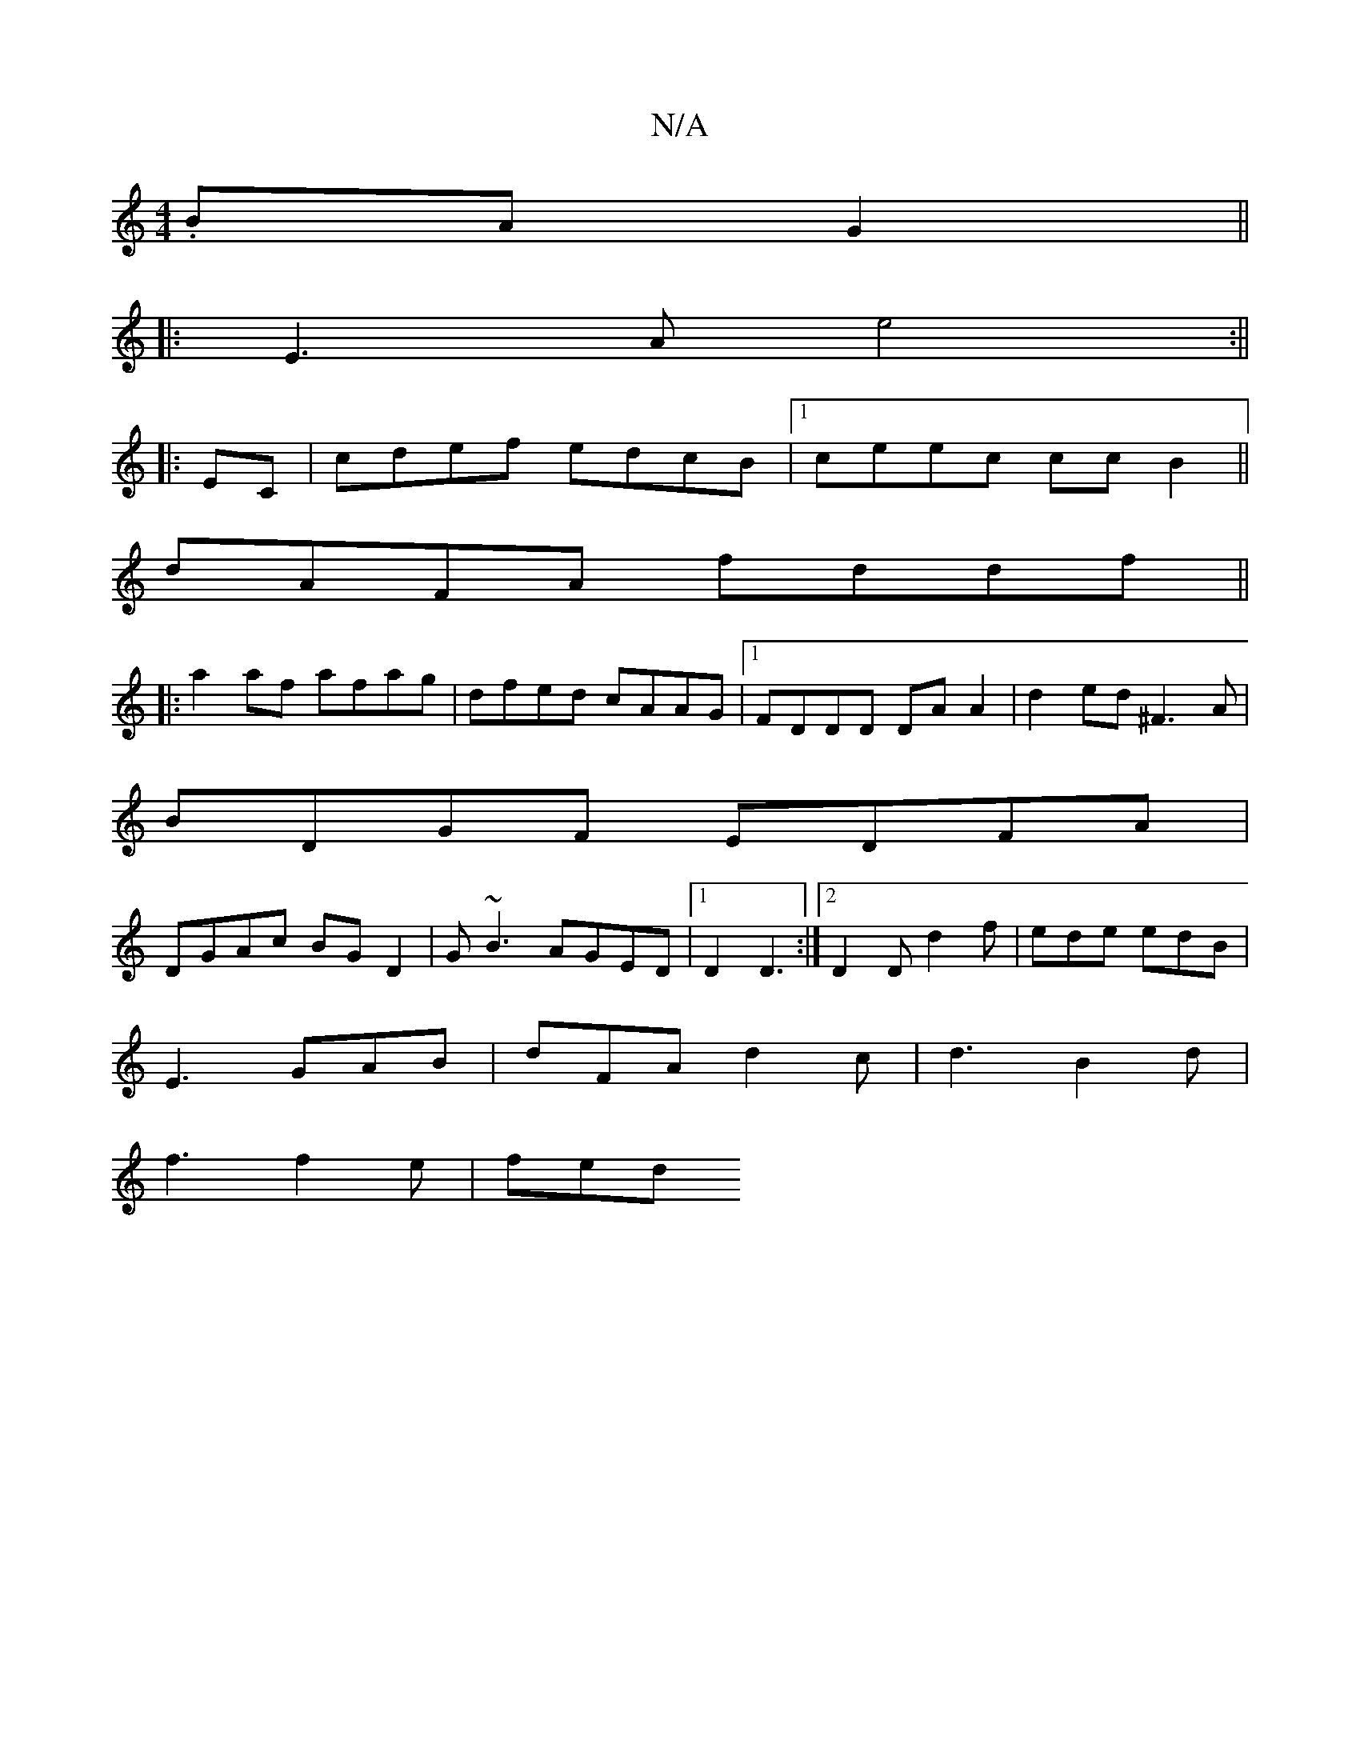 X:1
T:N/A
M:4/4
R:N/A
K:Cmajor
 .BAG2 ||
|:E3A e4:||
|:EC|cdef edcB|1 ceec ccB2||
dAFA fddf||
|:a2af afag|-dfed cAAG|1 FDDD DA A2|d2ed ^F3A|
BDGF EDFA|
DGAc BG D2|G~B3 AGED|1 D2D3 :|2 D2D d2f|ede edB|
E3 GAB|dFAd2c|d3B2d|
f3f2e|fed